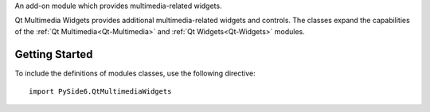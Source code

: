 An add-on module which provides multimedia-related widgets.

Qt Multimedia Widgets provides additional multimedia-related widgets and
controls. The classes expand the capabilities of the
:ref:`Qt Multimedia<Qt-Multimedia>` and :ref:`Qt Widgets<Qt-Widgets>` modules.

Getting Started
^^^^^^^^^^^^^^^

To include the definitions of modules classes, use the following
directive:

::

    import PySide6.QtMultimediaWidgets
